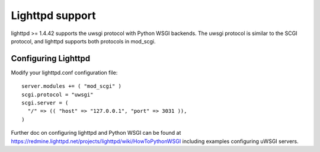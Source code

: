 Lighttpd support
================

lighttpd >= 1.4.42 supports the uwsgi protocol with Python WSGI backends.
The uwsgi protocol is similar to the SCGI protocol, and lighttpd supports
both protocols in mod_scgi.

Configuring Lighttpd
--------------------

Modify your lighttpd.conf configuration file:

::
  
  server.modules += ( "mod_scgi" )
  scgi.protocol = "uwsgi"
  scgi.server = (
    "/" => (( "host" => "127.0.0.1", "port" => 3031 )),
  )

Further doc on configuring lighttpd and Python WSGI can be found at
https://redmine.lighttpd.net/projects/lighttpd/wiki/HowToPythonWSGI
including examples configuring uWSGI servers.
